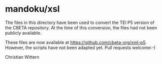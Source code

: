 * mandoku/xsl

The files in this directory have been used to convert the TEI P5
version of the CBETA repository. At the time of this conversion, the
files had not been publicly available.

These files are now available at https://github.com/cbeta-org/xml-p5.
However, the scripts have not been adapted yet.  Pull requests
welcome:-)


Christian Wittern
